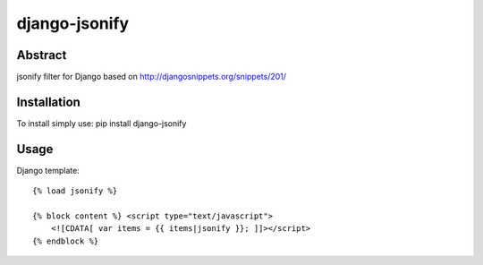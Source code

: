 ==============
django-jsonify
==============

Abstract
--------
jsonify filter for Django based on http://djangosnippets.org/snippets/201/

Installation
------------
To install simply use:
pip install django-jsonify

Usage
-----
Django template:


::

    {% load jsonify %}
    
    {% block content %} <script type="text/javascript">
        <![CDATA[ var items = {{ items|jsonify }}; ]]></script>
    {% endblock %}
